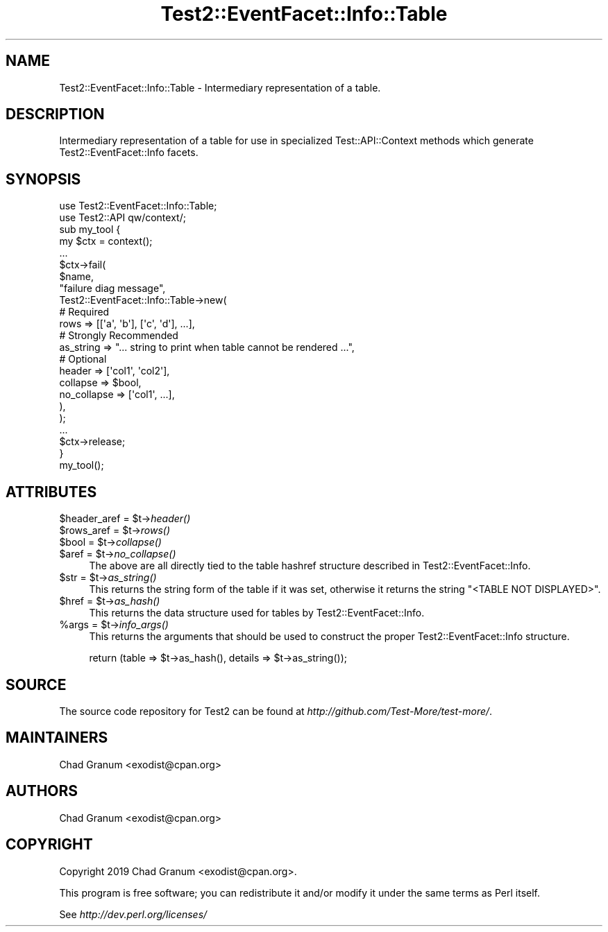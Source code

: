 .\" Automatically generated by Pod::Man 2.25 (Pod::Simple 3.20)
.\"
.\" Standard preamble:
.\" ========================================================================
.de Sp \" Vertical space (when we can't use .PP)
.if t .sp .5v
.if n .sp
..
.de Vb \" Begin verbatim text
.ft CW
.nf
.ne \\$1
..
.de Ve \" End verbatim text
.ft R
.fi
..
.\" Set up some character translations and predefined strings.  \*(-- will
.\" give an unbreakable dash, \*(PI will give pi, \*(L" will give a left
.\" double quote, and \*(R" will give a right double quote.  \*(C+ will
.\" give a nicer C++.  Capital omega is used to do unbreakable dashes and
.\" therefore won't be available.  \*(C` and \*(C' expand to `' in nroff,
.\" nothing in troff, for use with C<>.
.tr \(*W-
.ds C+ C\v'-.1v'\h'-1p'\s-2+\h'-1p'+\s0\v'.1v'\h'-1p'
.ie n \{\
.    ds -- \(*W-
.    ds PI pi
.    if (\n(.H=4u)&(1m=24u) .ds -- \(*W\h'-12u'\(*W\h'-12u'-\" diablo 10 pitch
.    if (\n(.H=4u)&(1m=20u) .ds -- \(*W\h'-12u'\(*W\h'-8u'-\"  diablo 12 pitch
.    ds L" ""
.    ds R" ""
.    ds C` ""
.    ds C' ""
'br\}
.el\{\
.    ds -- \|\(em\|
.    ds PI \(*p
.    ds L" ``
.    ds R" ''
'br\}
.\"
.\" Escape single quotes in literal strings from groff's Unicode transform.
.ie \n(.g .ds Aq \(aq
.el       .ds Aq '
.\"
.\" If the F register is turned on, we'll generate index entries on stderr for
.\" titles (.TH), headers (.SH), subsections (.SS), items (.Ip), and index
.\" entries marked with X<> in POD.  Of course, you'll have to process the
.\" output yourself in some meaningful fashion.
.ie \nF \{\
.    de IX
.    tm Index:\\$1\t\\n%\t"\\$2"
..
.    nr % 0
.    rr F
.\}
.el \{\
.    de IX
..
.\}
.\"
.\" Accent mark definitions (@(#)ms.acc 1.5 88/02/08 SMI; from UCB 4.2).
.\" Fear.  Run.  Save yourself.  No user-serviceable parts.
.    \" fudge factors for nroff and troff
.if n \{\
.    ds #H 0
.    ds #V .8m
.    ds #F .3m
.    ds #[ \f1
.    ds #] \fP
.\}
.if t \{\
.    ds #H ((1u-(\\\\n(.fu%2u))*.13m)
.    ds #V .6m
.    ds #F 0
.    ds #[ \&
.    ds #] \&
.\}
.    \" simple accents for nroff and troff
.if n \{\
.    ds ' \&
.    ds ` \&
.    ds ^ \&
.    ds , \&
.    ds ~ ~
.    ds /
.\}
.if t \{\
.    ds ' \\k:\h'-(\\n(.wu*8/10-\*(#H)'\'\h"|\\n:u"
.    ds ` \\k:\h'-(\\n(.wu*8/10-\*(#H)'\`\h'|\\n:u'
.    ds ^ \\k:\h'-(\\n(.wu*10/11-\*(#H)'^\h'|\\n:u'
.    ds , \\k:\h'-(\\n(.wu*8/10)',\h'|\\n:u'
.    ds ~ \\k:\h'-(\\n(.wu-\*(#H-.1m)'~\h'|\\n:u'
.    ds / \\k:\h'-(\\n(.wu*8/10-\*(#H)'\z\(sl\h'|\\n:u'
.\}
.    \" troff and (daisy-wheel) nroff accents
.ds : \\k:\h'-(\\n(.wu*8/10-\*(#H+.1m+\*(#F)'\v'-\*(#V'\z.\h'.2m+\*(#F'.\h'|\\n:u'\v'\*(#V'
.ds 8 \h'\*(#H'\(*b\h'-\*(#H'
.ds o \\k:\h'-(\\n(.wu+\w'\(de'u-\*(#H)/2u'\v'-.3n'\*(#[\z\(de\v'.3n'\h'|\\n:u'\*(#]
.ds d- \h'\*(#H'\(pd\h'-\w'~'u'\v'-.25m'\f2\(hy\fP\v'.25m'\h'-\*(#H'
.ds D- D\\k:\h'-\w'D'u'\v'-.11m'\z\(hy\v'.11m'\h'|\\n:u'
.ds th \*(#[\v'.3m'\s+1I\s-1\v'-.3m'\h'-(\w'I'u*2/3)'\s-1o\s+1\*(#]
.ds Th \*(#[\s+2I\s-2\h'-\w'I'u*3/5'\v'-.3m'o\v'.3m'\*(#]
.ds ae a\h'-(\w'a'u*4/10)'e
.ds Ae A\h'-(\w'A'u*4/10)'E
.    \" corrections for vroff
.if v .ds ~ \\k:\h'-(\\n(.wu*9/10-\*(#H)'\s-2\u~\d\s+2\h'|\\n:u'
.if v .ds ^ \\k:\h'-(\\n(.wu*10/11-\*(#H)'\v'-.4m'^\v'.4m'\h'|\\n:u'
.    \" for low resolution devices (crt and lpr)
.if \n(.H>23 .if \n(.V>19 \
\{\
.    ds : e
.    ds 8 ss
.    ds o a
.    ds d- d\h'-1'\(ga
.    ds D- D\h'-1'\(hy
.    ds th \o'bp'
.    ds Th \o'LP'
.    ds ae ae
.    ds Ae AE
.\}
.rm #[ #] #H #V #F C
.\" ========================================================================
.\"
.IX Title "Test2::EventFacet::Info::Table 3"
.TH Test2::EventFacet::Info::Table 3 "perl v5.16.1" "User Contributed Perl Documentation"
.\" For nroff, turn off justification.  Always turn off hyphenation; it makes
.\" way too many mistakes in technical documents.
.if n .ad l
.nh
.SH "NAME"
Test2::EventFacet::Info::Table \- Intermediary representation of a table.
.SH "DESCRIPTION"
.IX Header "DESCRIPTION"
Intermediary representation of a table for use in specialized
Test::API::Context methods which generate Test2::EventFacet::Info facets.
.SH "SYNOPSIS"
.IX Header "SYNOPSIS"
.Vb 2
\&    use Test2::EventFacet::Info::Table;
\&    use Test2::API qw/context/;
\&
\&    sub my_tool {
\&        my $ctx = context();
\&
\&        ...
\&
\&        $ctx\->fail(
\&            $name,
\&            "failure diag message",
\&            Test2::EventFacet::Info::Table\->new(
\&                # Required
\&                rows => [[\*(Aqa\*(Aq, \*(Aqb\*(Aq], [\*(Aqc\*(Aq, \*(Aqd\*(Aq], ...],
\&
\&                # Strongly Recommended
\&                as_string => "... string to print when table cannot be rendered ...",
\&
\&                # Optional
\&                header => [\*(Aqcol1\*(Aq, \*(Aqcol2\*(Aq],
\&                collapse => $bool,
\&                no_collapse => [\*(Aqcol1\*(Aq, ...],
\&            ),
\&        );
\&
\&        ...
\&
\&        $ctx\->release;
\&    }
\&
\&    my_tool();
.Ve
.SH "ATTRIBUTES"
.IX Header "ATTRIBUTES"
.ie n .IP "$header_aref = $t\->\fIheader()\fR" 4
.el .IP "\f(CW$header_aref\fR = \f(CW$t\fR\->\fIheader()\fR" 4
.IX Item "$header_aref = $t->header()"
.PD 0
.ie n .IP "$rows_aref = $t\->\fIrows()\fR" 4
.el .IP "\f(CW$rows_aref\fR = \f(CW$t\fR\->\fIrows()\fR" 4
.IX Item "$rows_aref = $t->rows()"
.ie n .IP "$bool = $t\->\fIcollapse()\fR" 4
.el .IP "\f(CW$bool\fR = \f(CW$t\fR\->\fIcollapse()\fR" 4
.IX Item "$bool = $t->collapse()"
.ie n .IP "$aref = $t\->\fIno_collapse()\fR" 4
.el .IP "\f(CW$aref\fR = \f(CW$t\fR\->\fIno_collapse()\fR" 4
.IX Item "$aref = $t->no_collapse()"
.PD
The above are all directly tied to the table hashref structure described in
Test2::EventFacet::Info.
.ie n .IP "$str = $t\->\fIas_string()\fR" 4
.el .IP "\f(CW$str\fR = \f(CW$t\fR\->\fIas_string()\fR" 4
.IX Item "$str = $t->as_string()"
This returns the string form of the table if it was set, otherwise it returns
the string \f(CW"<TABLE NOT DISPLAYED>"\fR.
.ie n .IP "$href = $t\->\fIas_hash()\fR" 4
.el .IP "\f(CW$href\fR = \f(CW$t\fR\->\fIas_hash()\fR" 4
.IX Item "$href = $t->as_hash()"
This returns the data structure used for tables by Test2::EventFacet::Info.
.ie n .IP "%args = $t\->\fIinfo_args()\fR" 4
.el .IP "\f(CW%args\fR = \f(CW$t\fR\->\fIinfo_args()\fR" 4
.IX Item "%args = $t->info_args()"
This returns the arguments that should be used to construct the proper
Test2::EventFacet::Info structure.
.Sp
.Vb 1
\&    return (table => $t\->as_hash(), details => $t\->as_string());
.Ve
.SH "SOURCE"
.IX Header "SOURCE"
The source code repository for Test2 can be found at
\&\fIhttp://github.com/Test\-More/test\-more/\fR.
.SH "MAINTAINERS"
.IX Header "MAINTAINERS"
.IP "Chad Granum <exodist@cpan.org>" 4
.IX Item "Chad Granum <exodist@cpan.org>"
.SH "AUTHORS"
.IX Header "AUTHORS"
.PD 0
.IP "Chad Granum <exodist@cpan.org>" 4
.IX Item "Chad Granum <exodist@cpan.org>"
.PD
.SH "COPYRIGHT"
.IX Header "COPYRIGHT"
Copyright 2019 Chad Granum <exodist@cpan.org>.
.PP
This program is free software; you can redistribute it and/or
modify it under the same terms as Perl itself.
.PP
See \fIhttp://dev.perl.org/licenses/\fR
